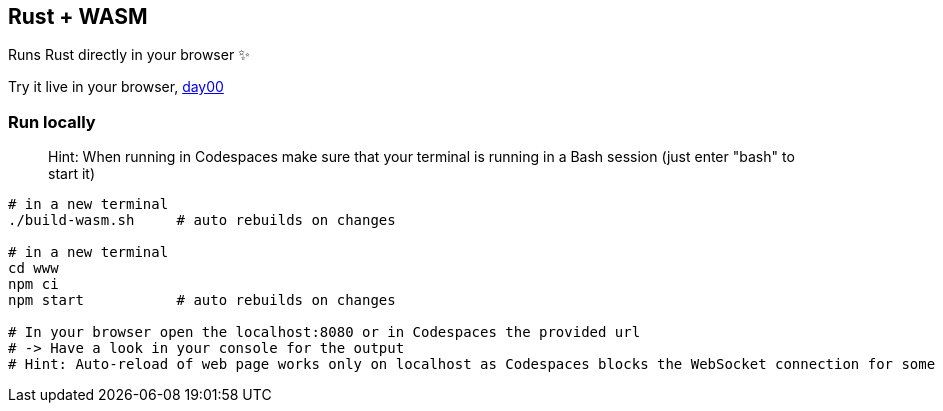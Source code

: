 == Rust + WASM

Runs Rust directly in your browser ✨

Try it live in your browser, https://subesokun.github.io/aoc-2020/day00/wasm-rust/subesokun/[day00]

=== Run locally

> Hint: When running in Codespaces make sure that your terminal is running in a Bash session (just enter "bash" to start it)

```
# in a new terminal
./build-wasm.sh     # auto rebuilds on changes

# in a new terminal
cd www
npm ci
npm start           # auto rebuilds on changes

# In your browser open the localhost:8080 or in Codespaces the provided url
# -> Have a look in your console for the output
# Hint: Auto-reload of web page works only on localhost as Codespaces blocks the WebSocket connection for some reason
```
